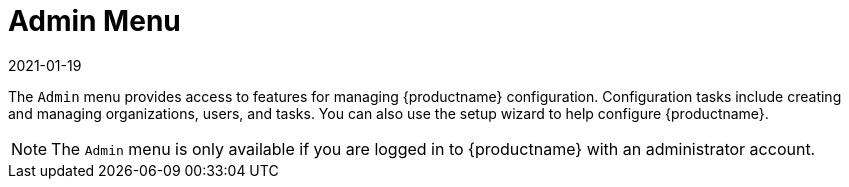 [[ref-admin-menu]]
= Admin Menu
:description: Accessing the Admin menu allows administrators to manage MLM configuration features, including creating and managing organizations, users, and tasks.
:revdate: 2021-01-19
:page-revdate: {revdate}

The [guimenu]``Admin`` menu provides access to features for managing {productname} configuration.
Configuration tasks include creating and managing organizations, users, and tasks.
You can also use the setup wizard to help configure {productname}.

[NOTE]
====
The [guimenu]``Admin`` menu is only available if you are logged in to {productname} with an administrator account.
====